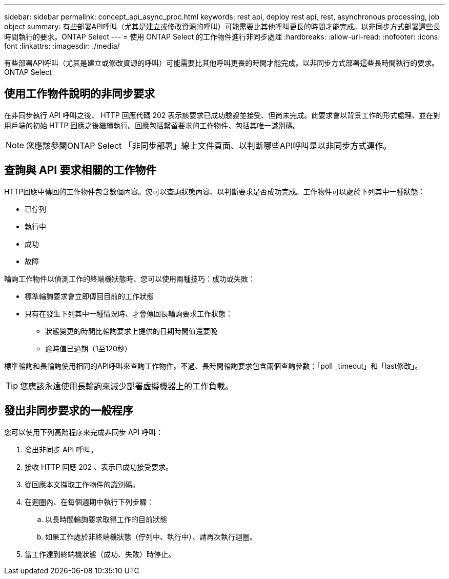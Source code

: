 ---
sidebar: sidebar 
permalink: concept_api_async_proc.html 
keywords: rest api, deploy rest api, rest, asynchronous processing, job object 
summary: 有些部署API呼叫（尤其是建立或修改資源的呼叫）可能需要比其他呼叫更長的時間才能完成。以非同步方式部署這些長時間執行的要求。ONTAP Select 
---
= 使用 ONTAP Select 的工作物件進行非同步處理
:hardbreaks:
:allow-uri-read: 
:nofooter: 
:icons: font
:linkattrs: 
:imagesdir: ./media/


[role="lead"]
有些部署API呼叫（尤其是建立或修改資源的呼叫）可能需要比其他呼叫更長的時間才能完成。以非同步方式部署這些長時間執行的要求。ONTAP Select



== 使用工作物件說明的非同步要求

在非同步執行 API 呼叫之後、 HTTP 回應代碼 202 表示該要求已成功驗證並接受、但尚未完成。此要求會以背景工作的形式處理、並在對用戶端的初始 HTTP 回應之後繼續執行。回應包括繫留要求的工作物件、包括其唯一識別碼。


NOTE: 您應該參閱ONTAP Select 「非同步部署」線上文件頁面、以判斷哪些API呼叫是以非同步方式運作。



== 查詢與 API 要求相關的工作物件

HTTP回應中傳回的工作物件包含數個內容。您可以查詢狀態內容、以判斷要求是否成功完成。工作物件可以處於下列其中一種狀態：

* 已佇列
* 執行中
* 成功
* 故障


輪詢工作物件以偵測工作的終端機狀態時、您可以使用兩種技巧：成功或失敗：

* 標準輪詢要求會立即傳回目前的工作狀態
* 只有在發生下列其中一種情況時、才會傳回長輪詢要求工作狀態：
+
** 狀態變更的時間比輪詢要求上提供的日期時間值還要晚
** 逾時值已過期（1至120秒）




標準輪詢和長輪詢使用相同的API呼叫來查詢工作物件。不過、長時間輪詢要求包含兩個查詢參數：「poll _timeout」和「last修改」。


TIP: 您應該永遠使用長輪詢來減少部署虛擬機器上的工作負載。



== 發出非同步要求的一般程序

您可以使用下列高階程序來完成非同步 API 呼叫：

. 發出非同步 API 呼叫。
. 接收 HTTP 回應 202 、表示已成功接受要求。
. 從回應本文擷取工作物件的識別碼。
. 在迴圈內、在每個週期中執行下列步驟：
+
.. 以長時間輪詢要求取得工作的目前狀態
.. 如果工作處於非終端機狀態（佇列中、執行中）、請再次執行迴圈。


. 當工作達到終端機狀態（成功、失敗）時停止。

